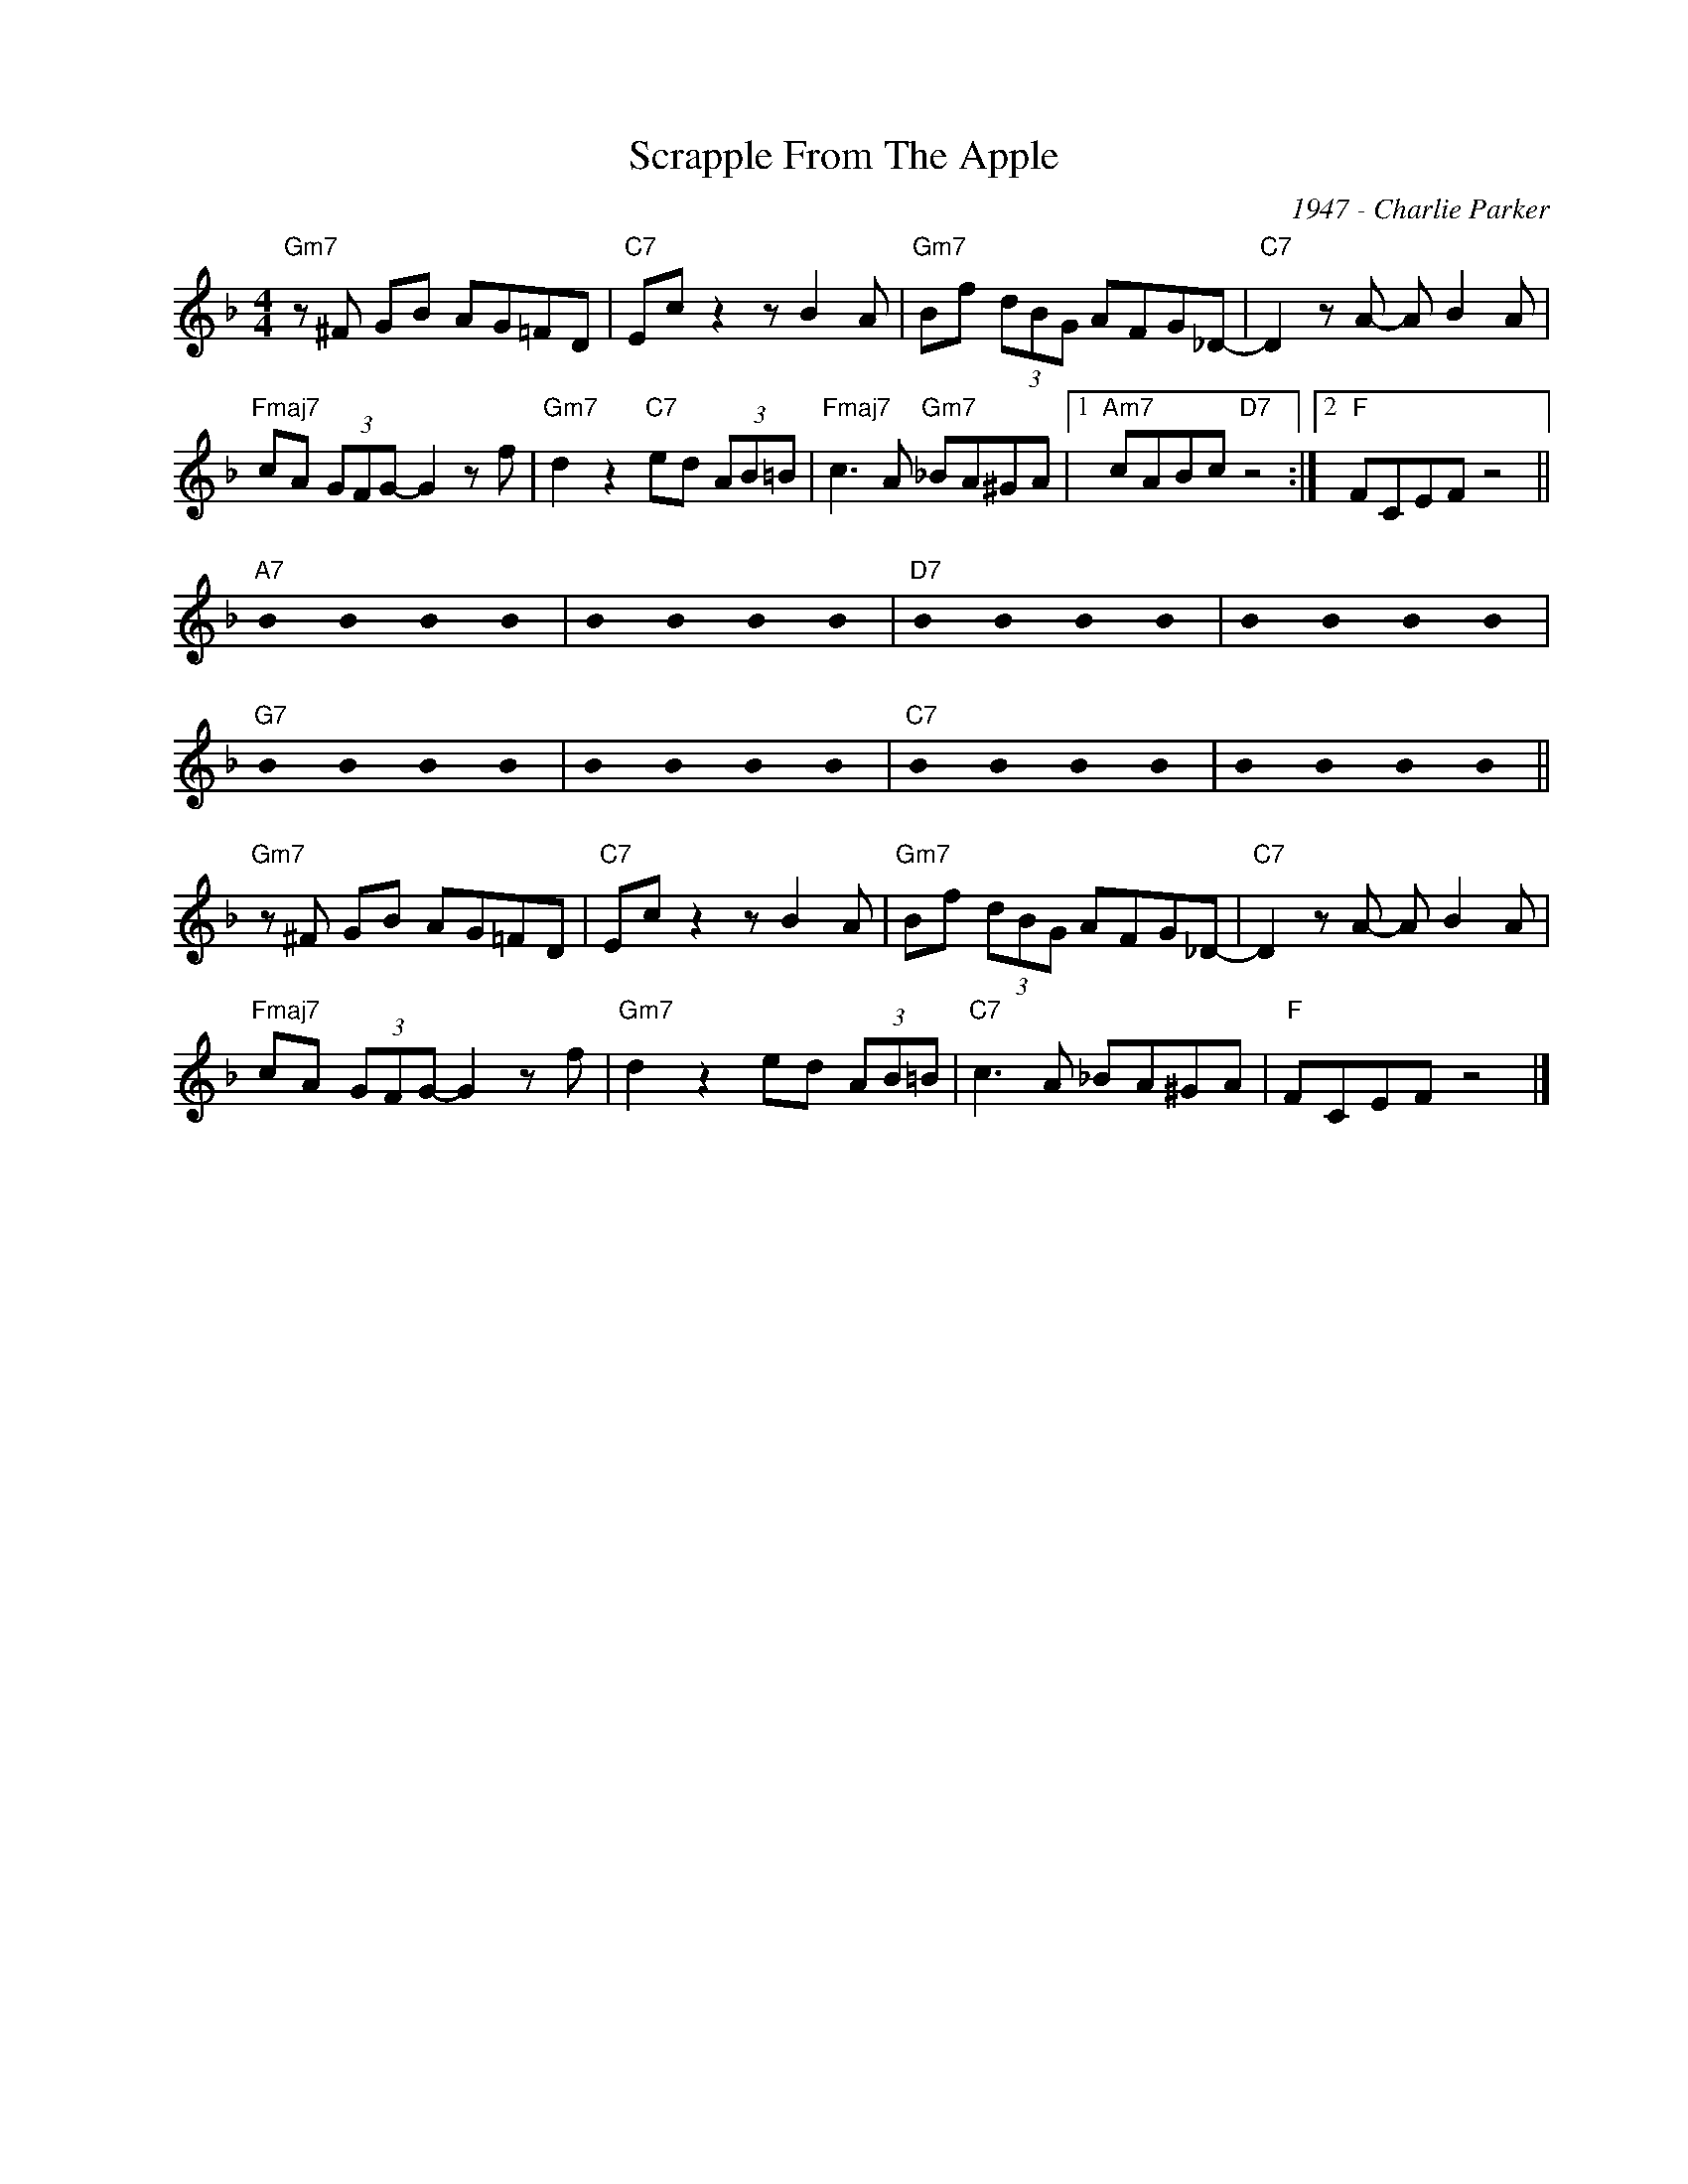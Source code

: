 X:1
T:Scrapple From The Apple
C:1947 - Charlie Parker
Z:www.realbook.site
L:1/8
M:4/4
I:linebreak $
K:F
U:s=!stemless!
V:1 treble nm=" " snm=" "
V:1
"Gm7" z ^F GB AG=FD |"C7" Ec z2 z B2 A |"Gm7" Bf (3dBG AFG_D- |"C7" D2 z A- A B2 A |$ %4
"Fmaj7" cA (3GFG- G2 z f |"Gm7" d2 z2"C7" ed (3AB=B |"Fmaj7" c3 A"Gm7" _BA^GA |1 %7
"Am7" cABc"D7" z4 :|2"F" FCEF z4 ||$"A7" sB2 sB2 sB2 sB2 | sB2 sB2 sB2 sB2 |"D7" sB2 sB2 sB2 sB2 | %12
 sB2 sB2 sB2 sB2 |$"G7" sB2 sB2 sB2 sB2 | sB2 sB2 sB2 sB2 |"C7" sB2 sB2 sB2 sB2 | %16
 sB2 sB2 sB2 sB2 ||$"Gm7" z ^F GB AG=FD |"C7" Ec z2 z B2 A |"Gm7" Bf (3dBG AFG_D- | %20
"C7" D2 z A- A B2 A |$"Fmaj7" cA (3GFG- G2 z f |"Gm7" d2 z2 ed (3AB=B |"C7" c3 A _BA^GA | %24
"F" FCEF z4 |] %25

